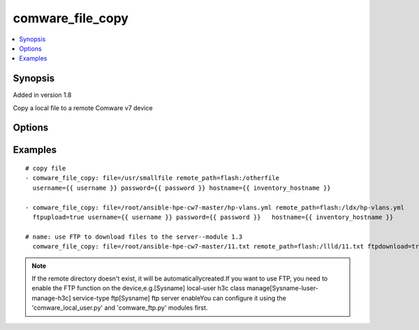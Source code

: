 .. _comware_file_copy:


comware_file_copy
++++++++++++++++++++++++++++

.. contents::
   :local:
   :depth: 1


Synopsis
--------

Added in version 1.8

Copy a local file to a remote Comware v7 device

Options
-------

.. raw:: html

    <table border=1 cellpadding=4>
    <tr>
    <th class="head">parameter</th>
    <th class="head">required</th>
    <th class="head">default</th>
    <th class="head">choices</th>
    <th class="head">comments</th>
    </tr><tr style="text-align:center">
        <td style="vertical-align:middle">file</td>
        <td style="vertical-align:middle">yes</td>
        <td style="vertical-align:middle"></td>
        <td style="vertical-align:middle"></td>
        <td style="vertical-align:middle;text-align:left">File (including absolute path of local file) that will be sent              to the device</td>
    </tr>
    <tr style="text-align:center">
        <td style="vertical-align:middle">flash</td>
        <td style="vertical-align:middle">no</td>
        <td style="vertical-align:middle">flash:/<file></td>
        <td style="vertical-align:middle"></td>
        <td style="vertical-align:middle;text-align:left">              If no directory is included in remote_path, flash will be prepended.              If remote_path is omitted, flash will be prepended to the source file name.</td>
    </tr>
    <tr style="text-align:center">
        <td style="vertical-align:middle">ftpupload</td>
        <td style="vertical-align:middle">no</td>
        <td style="vertical-align:middle">false</td>
        <td style="vertical-align:middle;text-align:left"><ul style="margin:0;"><li>true</li><li>false</li></td></td>
        <td style="vertical-align:middle;text-align:left">If you want to upload by FTP, change the params to true</td>
    </tr>
    <tr style="text-align:center">
        <td style="vertical-align:middle">ftpdownload</td>
        <td style="vertical-align:middle">no</td>
        <td style="vertical-align:middle">false</td>
        <td style="vertical-align:middle;text-align:left"><ul style="margin:0;"><li>true</li><li>false</li></td></td>
        <td style="vertical-align:middle;text-align:left">If you want to download by FTP, change the params to true</td>
    </tr>
    <tr style="text-align:center">
        <td style="vertical-align:middle">hostname</td>
        <td style="vertical-align:middle">yes</td>
        <td style="vertical-align:middle"></td>
        <td style="vertical-align:middle"></td>
        <td style="vertical-align:middle;text-align:left">IP Address or hostname of the Comware v7 device that has              NETCONF enabled</td>
    </tr>
    <tr style="text-align:center">
        <td style="vertical-align:middle">username</td>
        <td style="vertical-align:middle">yes</td>
        <td style="vertical-align:middle"></td>
        <td style="vertical-align:middle"></td>
        <td style="vertical-align:middle;text-align:left">Username used to login to the switch</td>
    </tr>
    <tr style="text-align:center">
        <td style="vertical-align:middle">password</td>
        <td style="vertical-align:middle">yes</td>
        <td style="vertical-align:middle"></td>
        <td style="vertical-align:middle"></td>
        <td style="vertical-align:middle;text-align:left">Password used to login to the switch</td>
    </tr>
    <tr style="text-align:center">
        <td style="vertical-align:middle">port</td>
        <td style="vertical-align:middle">no</td>
        <td style="vertical-align:middle">830</td>
        <td style="vertical-align:middle"></td>
        <td style="vertical-align:middle;text-align:left">NETCONF port number</td>
    </tr>
    <tr style="text-align:center">
        <td style="vertical-align:middle">look_for_keys</td>
        <td style="vertical-align:middle">no</td>
        <td style="vertical-align:middle">False</td>
        <td style="vertical-align:middle"></td>
        <td style="vertical-align:middle;text-align:left">Whether searching for discoverable private key files in ~/.ssh/</td>
    </tr>
    </table><br>


Examples
--------

.. raw:: html

    <br/>


::

    
        
    # copy file
    - comware_file_copy: file=/usr/smallfile remote_path=flash:/otherfile 
      username={{ username }} password={{ password }} hostname={{ inventory_hostname }}
      
    - comware_file_copy: file=/root/ansible-hpe-cw7-master/hp-vlans.yml remote_path=flash:/ldx/hp-vlans.yml 
      ftpupload=true username={{ username }} password={{ password }}   hostname={{ inventory_hostname }}
      
    # name: use FTP to download files to the server--module 1.3
      comware_file_copy: file=/root/ansible-hpe-cw7-master/11.txt remote_path=flash:/llld/11.txt ftpdownload=true username={{ username }} password={{ password }}   hostname={{ inventory_hostname }}

    



.. note:: If the remote directory doesn't exist, it will be automaticallycreated.If you want to use FTP, you need to enable the FTP function on the device,e.g.[Sysname] local-user h3c class manage[Sysname-luser-manage-h3c] service-type ftp[Sysname] ftp server enableYou can configure it using the 'comware_local_user.py' and 'comware_ftp.py' modules first.